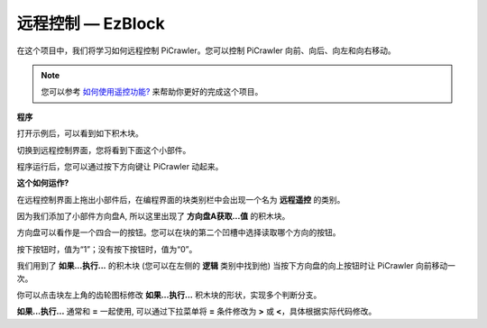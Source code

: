 远程控制 — EzBlock
=========================


在这个项目中，我们将学习如何远程控制 PiCrawler。您可以控制 PiCrawler 向前、向后、向左和向右移动。

.. image:: media/remote_control.png

.. note:: 

    您可以参考 `如何使用遥控功能? <https://docs.sunfounder.com/projects/EzBlock3/en/latest/remote.html>`_ 来帮助你更好的完成这个项目。

**程序**

打开示例后，可以看到如下积木块。

.. image:: media/remote.png

切换到远程控制界面，您将看到下面这个小部件。

.. image:: media/remote_B.png

程序运行后，您可以通过按下方向键让 PiCrawler 动起来。

**这个如何运作?**

在远程控制界面上拖出小部件后，在编程界面的块类别栏中会出现一个名为 **远程遥控** 的类别。

因为我们添加了小部件方向盘A, 所以这里出现了 **方向盘A获取...值** 的积木块。

.. image:: media/sp210927_180739.png

方向盘可以看作是一个四合一的按钮。您可以在块的第二个凹槽中选择读取哪个方向的按钮。

按下按钮时，值为“1”；没有按下按钮时，值为“0”。


.. image:: media/sp210927_182447.png
    :width: 200

我们用到了 **如果...执行...** 的积木块 (您可以在左侧的 **逻辑** 类别中找到他) 当按下方向盘的向上按钮时让 PiCrawler 向前移动一次。

.. image:: media/sp210927_182828.png
    :width: 400

你可以点击块左上角的齿轮图标修改 **如果...执行...** 积木块的形状，实现多个判断分支。

.. image:: media/sp210927_183237.png
    :width: 200

**如果...执行...** 通常和 **=** 一起使用, 可以通过下拉菜单将 **=** 条件修改为 **>** 或 **<**，具体根据实际代码修改。
